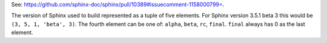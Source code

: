 See: `<https://github.com/sphinx-doc/sphinx/pull/10389#issuecomment-1158000799=>`_.

The version of Sphinx used to build represented as a tuple of five elements.
For Sphinx version 3.5.1 beta 3 this would be ``(3, 5, 1, 'beta', 3)``.
The fourth element can be one of: ``alpha``, ``beta``, ``rc``, ``final``.
``final`` always has 0 as the last element.
